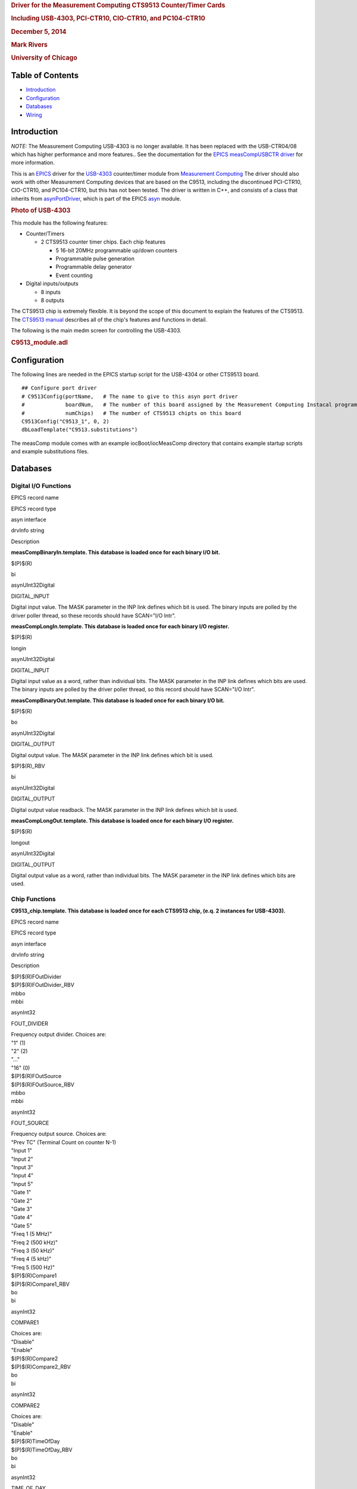 .. container::

   .. rubric:: Driver for the Measurement Computing CTS9513
      Counter/Timer Cards
      :name: driver-for-the-measurement-computing-cts9513-countertimer-cards

   .. rubric:: Including USB-4303, PCI-CTR10, CIO-CTR10, and PC104-CTR10
      :name: including-usb-4303-pci-ctr10-cio-ctr10-and-pc104-ctr10

   .. rubric:: December 5, 2014
      :name: december-5-2014

   .. rubric:: Mark Rivers
      :name: mark-rivers

   .. rubric:: University of Chicago
      :name: university-of-chicago

Table of Contents
-----------------

-  `Introduction <#Introduction>`__
-  `Configuration <#Configuration>`__
-  `Databases <#Databases>`__
-  `Wiring <#Wiring>`__

.. _Introduction:

Introduction
------------

*NOTE:* The Measurement Computing USB-4303 is no longer available. It
has been replaced with the USB-CTR04/08 which has higher performance and
more features.. See the documentation for the `EPICS measCompUSBCTR
driver <measCompUSBCTRDoc.html>`__ for more information.

This is an `EPICS <http://www.aps.anl.gov/epics>`__ driver for the
`USB-4303 <http://www.mccdaq.com/usb-data-acquisition/USB-4303.aspx>`__
counter/timer module from `Measurement
Computing <http://www.mccdaq.com>`__ The driver should also work with
other Measurement Computing devices that are based on the C9513,
including the discontinued PCI-CTR10, CIO-CTR10, and PC104-CTR10, but
this has not been tested. The driver is written in C++, and consists of
a class that inherits from
`asynPortDriver <http://www.aps.anl.gov/epics/modules/soft/asyn/R4-18/asynPortDriver.html>`__,
which is part of the EPICS
`asyn <http://www.aps.anl.gov/epics/modules/soft/asyn>`__ module.

.. container::

   .. rubric:: Photo of USB-4303
      :name: photo-of-usb-4303

   |USB-4303.jpg|

This module has the following features:

-  Counter/Timers

   -  2 CTS9513 counter timer chips. Each chip features

      -  5 16-bit 20MHz programmable up/down counters
      -  Programmable pulse generation
      -  Programmable delay generator
      -  Event counting

-  Digital inputs/outputs

   -  8 inputs
   -  8 outputs

The CTS9513 chip is extremely flexible. It is beyond the scope of this
document to explain the features of the CTS9513. The `CTS9513
manual <http://www.mccdaq.com/PDFs/Manuals/9513A.pdf>`__ describes all
of the chip's features and functions in detail.

The following is the main medm screen for controlling the USB-4303.

.. container::

   .. rubric:: C9513_module.adl
      :name: c9513_module.adl

   |C9513_module.png|

.. _Configuration:

Configuration
-------------

The following lines are needed in the EPICS startup script for the
USB-4304 or other CTS9513 board.

::

   ## Configure port driver
   # C9513Config(portName,   # The name to give to this asyn port driver
   #             boardNum,   # The number of this board assigned by the Measurement Computing Instacal program 
   #             numChips)   # The number of CTS9513 chipts on this board
   C9513Config("C9513_1", 0, 2)
   dbLoadTemplate("C9513.substitutions")

The measComp module comes with an example iocBoot/iocMeasComp directory
that contains example startup scripts and example substitutions files.

.. _Databases:

Databases
---------

Digital I/O Functions
~~~~~~~~~~~~~~~~~~~~~

EPICS record name

EPICS record type

asyn interface

drvInfo string

Description

**measCompBinaryIn.template. This database is loaded once for each
binary I/O bit.**

$(P)$(R)

bi

asynUInt32Digital

DIGITAL_INPUT

Digital input value. The MASK parameter in the INP link defines which
bit is used. The binary inputs are polled by the driver poller thread,
so these records should have SCAN="I/O Intr".

**measCompLongIn.template. This database is loaded once for each binary
I/O register.**

$(P)$(R)

longin

asynUInt32Digital

DIGITAL_INPUT

Digital input value as a word, rather than individual bits. The MASK
parameter in the INP link defines which bits are used. The binary inputs
are polled by the driver poller thread, so this record should have
SCAN="I/O Intr".

**measCompBinaryOut.template. This database is loaded once for each
binary I/O bit.**

$(P)$(R)

bo

asynUInt32Digital

DIGITAL_OUTPUT

Digital output value. The MASK parameter in the INP link defines which
bit is used.

$(P)$(R)_RBV

bi

asynUInt32Digital

DIGITAL_OUTPUT

Digital output value readback. The MASK parameter in the INP link
defines which bit is used.

**measCompLongOut.template. This database is loaded once for each binary
I/O register.**

$(P)$(R)

longout

asynUInt32Digital

DIGITAL_OUTPUT

Digital output value as a word, rather than individual bits. The MASK
parameter in the INP link defines which bits are used.

Chip Functions
~~~~~~~~~~~~~~

**C9513_chip.template. This database is loaded once for each CTS9513
chip, (e.q. 2 instances for USB-4303).**

EPICS record name

EPICS record type

asyn interface

drvInfo string

Description

| $(P)$(R)FOutDivider
| $(P)$(R)FOutDivider_RBV

| mbbo
| mbbi

asynInt32

FOUT_DIVIDER

| Frequency output divider. Choices are:
| "1" (1)
| "2" (2)
| "..."
| "16" (0)

| $(P)$(R)FOutSource
| $(P)$(R)FOutSource_RBV

| mbbo
| mbbi

asynInt32

FOUT_SOURCE

| Frequency output source. Choices are:
| "Prev TC" (Terminal Count on counter N-1)
| "Input 1"
| "Input 2"
| "Input 3"
| "Input 4"
| "Input 5"
| "Gate 1"
| "Gate 2"
| "Gate 3"
| "Gate 4"
| "Gate 5"
| "Freq 1 (5 MHz)"
| "Freq 2 (500 kHz)"
| "Freq 3 (50 kHz)"
| "Freq 4 (5 kHz)"
| "Freq 5 (500 Hz)"

| $(P)$(R)Compare1
| $(P)$(R)Compare1_RBV

| bo
| bi

asynInt32

COMPARE1

| Choices are:
| "Disable"
| "Enable"

| $(P)$(R)Compare2
| $(P)$(R)Compare2_RBV

| bo
| bi

asynInt32

COMPARE2

| Choices are:
| "Disable"
| "Enable"

| $(P)$(R)TimeOfDay
| $(P)$(R)TimeOfDay_RBV

| bo
| bi

asynInt32

TIME_OF_DAY

| Choices are:
| "Disable"
| "Enable"

| $(P)$(R)AlarmReg1
| $(P)$(R)AlarmReg1_RBV

| longout
| longin

asynInt32

ALARM_REG1

Alarm register 1 value.

| $(P)$(R)AlarmReg2
| $(P)$(R)AlarmReg2_RBV

| longout
| longin

asynInt32

ALARM_REG2

Alarm register 2 value.

The following is the medm screen for controlling each CTS9513 chip with
the records in C9513_chip.template.

.. container::

   .. rubric:: C9513_chip.adl
      :name: c9513_chip.adl

   |C9513_chip.png|

Counter Functions
~~~~~~~~~~~~~~~~~

**C9513_counter.template. This database is loaded once for CTS9513
counter channel.**

EPICS record name

EPICS record type

asyn interface

drvInfo string

Description

| $(P)$(R)GateControl
| $(P)$(R)GateControl_RBV

| mbbo
| mbbi

asynInt32

GATE_CONTROL

| Choices are:
| "No gate"
| "High TC N-1" (High terminal count on counter N-1)
| "High level gate N+1"
| "High level gate N-1"
| "High level gate N"
| "Low level gate N"
| "High edge gate N"
| "Low edge gate N"

| $(P)$(R)CounterEdge
| $(P)$(R)CounterEdge_RBV

| mbbo
| mbbi

asynInt32

COUNTER_EDGE

| Choices are:
| "Rising"
| "Falling"

| $(P)$(R)CountSource
| $(P)$(R)CountSource_RBV

| mbbo
| mbbi

asynInt32

COUNT_SOURCE

| Choices are:
| "Prev TC" (Terminal Count on counter N-1)
| "Input 1"
| "Input 2"
| "Input 3"
| "Input 4"
| "Input 5"
| "Gate 1"
| "Gate 2"
| "Gate 3"
| "Gate 4"
| "Gate 5"
| "Freq 1 (5 MHz)"
| "Freq 2 (500 kHz)"
| "Freq 3 (50 kHz)"
| "Freq 4 (5 kHz)"
| "Freq 5 (500 Hz)"

| $(P)$(R)SpecialGate
| $(P)$(R)SpecialGate_RBV

| bo
| bi

asynInt32

SPECIAL_GATE

| Choices are:
| "Disable"
| "Enable"

| $(P)$(R)ReloadSource
| $(P)$(R)ReloadSource_RBV

| bo
| bi

asynInt32

RELOAD_SOURCE

| Choices are:
| "Load register"
| "Load and hold register"

| $(P)$(R)RecycleMode
| $(P)$(R)RecycleMode_RBV

| bo
| bi

asynInt32

RECYCLE_MODE

| Choices are:
| "One time"
| "Recycle"

| $(P)$(R)BCDMode
| $(P)$(R)BCDMode_RBV

| bo
| bi

asynInt32

RECYCLE_MODE

| Choices are:
| "Disable"
| "Enable"

| $(P)$(R)CountDirection
| $(P)$(R)CountDirection_RBV

| bo
| bi

asynInt32

COUNT_DIRECTION

| Choices are:
| "Count down"
| "Count up"

| $(P)$(R)OutputControl
| $(P)$(R)OutputControl_RBV

| mbbo
| mbbi

asynInt32

OUTPUT_CONTROL

| Choices are:
| "Always low"
| "High pulse on TC"
| "Toggle on TC"
| "Inactive high impedance"
| "Low pulse on TC"

| $(P)$(R)LoadReg
| $(P)$(R)LoadReg_RBV

| longout
| longin

asynInt32

LOAD_REG

Write/read from the Load Register

| $(P)$(R)HoldReg
| $(P)$(R)HoldReg_RBV

| longout
| longin

asynInt32

HOLD_REG

Write/read from the Load and Hold Register

| $(P)$(R)PollCounter
| $(P)$(R)PollCounter_RBV

| bo
| bi

asynInt32

POLL_COUNTER

| Poll this counter in the polling thread. Choices are:
| "No"
| "Yes"

$(P)$(R)CounterValue

longin

asynInt32

COUNTER_VALUE

The contents of the counter.

The following is the medm screen for controlling each counter with the
records in C9513_counter.template.

.. container::

   .. rubric:: C9513_counter.adl
      :name: c9513_counter.adl

   |C9513_counter.png|

Pulse Generator Functions (these are called "timers" in Measurement Computing's documentation)
~~~~~~~~~~~~~~~~~~~~~~~~~~~~~~~~~~~~~~~~~~~~~~~~~~~~~~~~~~~~~~~~~~~~~~~~~~~~~~~~~~~~~~~~~~~~~~

**measCompPulseGen.template. This database is loaded once for each pulse
counter (e.g. 10 times for USB-4303).**

EPICS record name

EPICS record type

asyn interface

drvInfo string

Description

$(P)$(R)Run

bo

asynUInt32

PULSE_RUN

"Run" (1) starts the pulse generator, "Stop" (0) stops the pulse
generator. Note that ideally this record should go back to 0 when the
pulse generator is done, if it is outputting a finite number of pulses
(see Count record). But unfortunately the Measurement Computing library
does not have a way to query the status of the timer to see if it is
done, so this is not possible.

$(P)$(R)Period

ao

asynFloat64

PULSE_PERIOD

Pulse period, in seconds. The time between pulses can be defined either
with the Period or with the Frequency; whenever one record is changed
the other is updated with the new calculated value.

$(P)$(R)Frequency

ao

N.A.

N.A.

Pulse frequency, in seconds. The Frequency calculates a new value of the
Period, and sends the period value to the driver.

$(P)$(R)Width

ao

asynFloat64

PULSE_WIDTH

Pulse width, in seconds. The allowed value is 1 to 65535 times the
period of the currently selected frequency source.

$(P)$(R)Delay

ao

asynFloat64

PULSE_DELAY

Initial pulse delay in seconds after Run is set to 1. NOTE: this is
currently not implemented for CTS9513 counters.

$(P)$(R)Count

longout

asynInt32

PULSE_COUNT

Number of pulses to output. If the Count is 0 then the pulse generator
runs continuously until Run is set to 0. NOTE: this is currently not
implemented for CTS9513 counters.

$(P)$(R)IdleState

bo

asynInt32

PULSE_IDLE_STATE

The idle state of the pulse output line, "Low" (0) or "High" (1). This
determines the polarity of the pulse, i.e. positive going or negative
going.

When the pulse generator is started it configures the corresponding
counter. This may change the readback (_RBV) value of the counter
functions, but will not change the values of the output records.

The pulse generator implementation in the driver is very simple, and
does not support the Count, Delay or IdleState records. It is not
possible to support these functions on all 5 counter channels of a
CTS9513 chip. It may be possible to implement some of these functions by
combining counter channels together to have fewer pulse generators with
more features, but this has not been tested.

The following is the medm screen for controlling each pulse generator
with the records in measCompPulseGen.template.

.. container::

   .. rubric:: measComp_pulse_generator.adl
      :name: meascomp_pulse_generator.adl

   |measComp_pulse_generator.png|

EPICS scaler record support
~~~~~~~~~~~~~~~~~~~~~~~~~~~

The driver supports the `EPICS scaler
record <http://www.aps.anl.gov/bcda/synApps/std/scalerRecord.html>`__.
The are some limitations to the support.

-  One timer channel and 5 scaler inputs are supported.
-  Only the first scaler channel can be used as a preset, and it can
   only be used to count for a preset time, not a preset number of
   external counts
-  The preset timer has 16-bit precision. However, the clock frequency
   that it uses is automatically varied between 5 MHz and 500 Hz to
   maximize the precision for the selected count time.
-  Scaler channels 2, 3, 5 and 6 are 32-bit counters.
-  Scaler channel 4 is a 16-bit counter.
-  The 1OUT1 signal must be connected to 1GAT1, 1GAT2, 2GAT1, 2GAT2,
   1GAT4, 2GAT4.

When the scaler record is started it configures each of the 10 counters
so that they work together. This may change the readback (_RBV) value of
the counter functions, but will not change the values of the output
records.

The following is the medm screen for controlling the EPICS scaler
record.

.. container::

   .. rubric:: scaler_full.adl
      :name: scaler_full.adl

   |measComp_scaler_full.png|

.. _BC-020_wiring:

Wiring to BCDA BC-020 LEMO Breakout Panels
------------------------------------------

The following photo shows the BCDA BC-020 LEMO breakout panels wired to
the USB-4303. These are the upper 2 BC-020 panels in this photo.

.. container::

   .. rubric:: BC-020 LEMO breakout panels
      :name: bc-020-lemo-breakout-panels

   |measCompBC-020.jpg|

.. _Wiring:

USB-4303 Wiring to Two BCDA BC-020 LEMO Breakout Panels
~~~~~~~~~~~~~~~~~~~~~~~~~~~~~~~~~~~~~~~~~~~~~~~~~~~~~~~

::

              BC-020 #1 using BC-087 daughter card

   50-pin ribbon    USB-4303         BC-020    EPICS Function
   connector pin   screw terminal   connector
    1                 DO0               J1     Digital output bit 0 
    2                 DO1               J2     Digital output bit 1
    3                 DO2               J3     Digital output bit 2
    4                 DO3               J4     Digital output bit 3
    5                 DO4               J5     Digital output bit 4
    6                 DO5               J6     Digital output bit 5
    7                 DO6               J7     Digital output bit 6
    8                 DO7               J8     Digital output bit 7
    9                 DI0               J9     Digital input bit 0 
   10                 DI1              J10     Digital input bit 1
   11                 DI2              J11     Digital input bit 2
   12                 DI3              J12     Digital input bit 3
   13                 DI4              J13     Digital input bit 4
   14                 DI5              J14     Digital input bit 5
   15                 DI6              J15     Digital input bit 6
   16                 DI7              J16     Digital input bit 7
   17               DICTL              J17     Digital input polarity control
   18                 INT              J18     Interrupt input
   19                 GND              J19     Ground
   20                 +5V              J20     +5V logic level
   50                 GND           J1-J32     LEMO connectors outer shells

    
              BC-020 #2 using BC-087 daughter card

   50-pin ribbon    USB-4303         BC-020    EPICS Function
   connector pin   screw terminal   connector
    1               1INP1               J1     Chip 1 input 1 
    2               1INP2               J2     Chip 1 input 2
    3               1INP3               J3     Chip 1 input 3
    4               1INP4               J4     Chip 1 input 4
    5               1INP5               J5     Chip 1 input 5
    6               2INP1               J6     Chip 2 input 1 
    7               2INP2               J7     Chip 2 input 2
    8               2INP3               J8     Chip 2 input 3
    9               2INP4               J9     Chip 2 input 4
   10               2INP5              J10     Chip 2 input 5
   11               1GAT1              J11     Chip 1 gate 1
   12               1GAT2              J12     Chip 1 gate 2
   13               1GAT3              J13     Chip 1 gate 3
   14               1GAT4              J14     Chip 1 gate 4
   15               1GAT5              J15     Chip 1 gate 5
   16               2GAT1              J16     Chip 2 gate 1
   17               2GAT2              J17     Chip 2 gate 2
   18               2GAT3              J18     Chip 2 gate 3
   19               2GAT4              J19     Chip 2 gate 4
   20               2GAT5              J20     Chip 2 gate 5
   21               1OUT1              J21     Chip 1 output 1
   22               1OUT2              J22     Chip 1 output 2
   23               1OUT3              J23     Chip 1 output 3 
   24               1OUT4              J24     Chip 1 output 4
   25               1OUT4              J25     Chip 1 output 5
   26               2OUT1              J26     Chip 2 output 1
   27               2OUT2              J27     Chip 2 output 2
   28               2OUT3              J28     Chip 2 output 3 
   29               2OUT4              J29     Chip 2 output 4
   30               2OUT5              J30     Chip 2 output 5
   31                1OSC              J31     Chip 1 oscillator
   32                2OSC              J32     Chip 2 oscillator
   50                 GND           J1-J32     LEMO connectors outer shells

   Note: To operate the USB-4303 with the EPICS scaler record it must be wired as follows:

   - 1OUT1 must be connected to 1GAT1, 1GAT2, 2GAT1, 2GAT2, 1GAT4, 2GAT4

   - No connnection to 1INP1; that is internally routed to count source 1 and is used as the preset channel.

   - Scaler input 2 is connected to 1INP2 = J2.  This is a 32-bit scaler.

   - Scaler input 3 is connected to 1INP4 = J4.  This is a 32-bit scaler.

   - Scaler input 4 is connected to 2INP1 = J6.  This is 16-bit scaler.

   - Scaler input 5 is connected to 2INP2 = J7.  This is a 32-bit scaler.

   - Scaler input 6 is connected to 2INP4 = J9.  This is a 32-bit scaler.

--------------

| Suggestions and Comments to:
| `Mark Rivers <mailto:rivers@cars.uchicago.edu>`__ :
  (rivers@cars.uchicago.edu)

.. |USB-4303.jpg| image:: USB-4303.jpg
.. |C9513_module.png| image:: C9513_module.png
.. |C9513_chip.png| image:: C9513_chip.png
.. |C9513_counter.png| image:: C9513_counter.png
.. |measComp_pulse_generator.png| image:: measComp_pulse_generator.png
.. |measComp_scaler_full.png| image:: measComp_scaler_full.png
.. |measCompBC-020.jpg| image:: measCompBC-020.jpg
